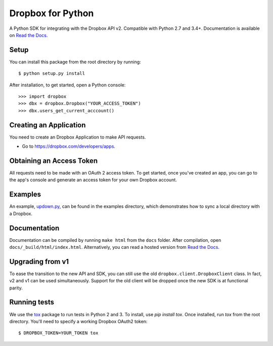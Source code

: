 Dropbox for Python
==================

A Python SDK for integrating with the Dropbox API v2. Compatible with Python
2.7 and 3.4+. Documentation is available on `Read the Docs
<http://dropbox-sdk-python.readthedocs.org/>`_.

Setup
-----

You can install this package from the root directory by running::

    $ python setup.py install

After installation, to get started, open a Python console::

    >>> import dropbox
    >>> dbx = dropbox.Dropbox("YOUR_ACCESS_TOKEN")
    >>> dbx.users_get_current_acccount()

Creating an Application
-----------------------

You need to create an Dropbox Application to make API requests.

- Go to https://dropbox.com/developers/apps.

Obtaining an Access Token
-------------------------

All requests need to be made with an OAuth 2 access token. To get started, once
you've created an app, you can go to the app's console and generate an access
token for your own Dropbox account.

Examples
--------

An example, `updown.py <example/updown.py>`_, can be found in the examples directory, which
demonstrates how to sync a local directory with a Dropbox.

Documentation
-------------

Documentation can be compiled by running ``make html`` from the ``docs``
folder. After compilation, open ``docs/_build/html/index.html``. Alternatively,
you can read a hosted version from `Read the Docs
<http://dropbox-sdk-python.readthedocs.org/>`_.

Upgrading from v1
-----------------

To ease the transition to the new API and SDK, you can still use the old
``dropbox.client.DropboxClient`` class. In fact, v2 and v1 can be used
simultaneously.  Support for the old client will be dropped once the new SDK is
at functional parity.

Running tests
-------------

We use the `tox <https://tox.readthedocs.org/>`_ package to run tests in Python
2 and 3. To install, use `pip install tox`. Once installed, run `tox` from the
root directory. You'll need to specify a working Dropbox OAuth2 token::

    $ DROPBOX_TOKEN=YOUR_TOKEN tox

